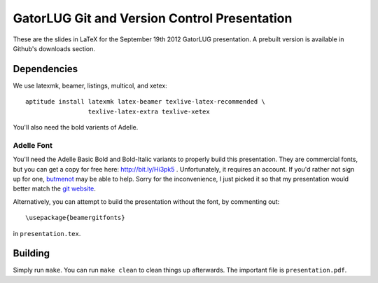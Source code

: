 =============================================
GatorLUG Git and Version Control Presentation
=============================================

These are the slides in LaTeX for the September 19th 2012 GatorLUG presentation.
A prebuilt version is available in Github's downloads section.

Dependencies
============

We use latexmk, beamer, listings, multicol, and xetex::
    
    aptitude install latexmk latex-beamer texlive-latex-recommended \
                     texlive-latex-extra texlive-xetex

You'll also need the bold varients of Adelle.

Adelle Font
-----------

You'll need the Adelle Basic Bold and Bold-Italic variants to properly build
this presentation. They are commercial fonts, but you can get a copy for free
here: http://bit.ly/Hi3pk5 . Unfortunately, it requires an account. If you'd
rather not sign up for one, `butmenot
<http://www.bugmenot.com/view/type-together.com>`_ may be able to help. Sorry
for the inconvenience, I just picked it so that my presentation would better
match the `git website <http://git-scm.com/>`_.

Alternatively, you can attempt to build the presentation without the font, by
commenting out::
    
    \usepackage{beamergitfonts}

in ``presentation.tex``.

Building
========

Simply run ``make``. You can run ``make clean`` to clean things up afterwards.
The important file is ``presentation.pdf``.
